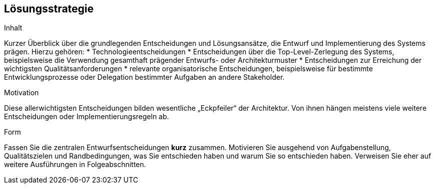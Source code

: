 [[section-solution-strategy]]
== Lösungsstrategie


[role="arc42help"]
****
.Inhalt
Kurzer Überblick über die grundlegenden Entscheidungen und Lösungsansätze, die Entwurf und Implementierung des Systems prägen. Hierzu gehören:
* Technologieentscheidungen
* Entscheidungen über die Top-Level-Zerlegung des Systems, beispielsweise die Verwendung gesamthaft prägender Entwurfs- oder Architekturmuster
* Entscheidungen zur Erreichung der wichtigsten Qualitätsanforderungen
* relevante organisatorische Entscheidungen, beispielsweise für bestimmte Entwicklungsprozesse oder Delegation bestimmter Aufgaben an andere Stakeholder.

.Motivation
Diese allerwichtigsten Entscheidungen bilden wesentliche „Eckpfeiler“ der Architektur. Von ihnen hängen meistens viele weitere Entscheidungen oder Implementierungsregeln ab.


.Form
Fassen Sie die zentralen Entwurfsentscheidungen *kurz* zusammen. Motivieren Sie ausgehend von Aufgabenstellung, Qualitätszielen und Randbedingungen, was Sie entschieden haben und warum Sie so entschieden haben. Verweisen Sie eher auf weitere Ausführungen in Folgeabschnitten.
****